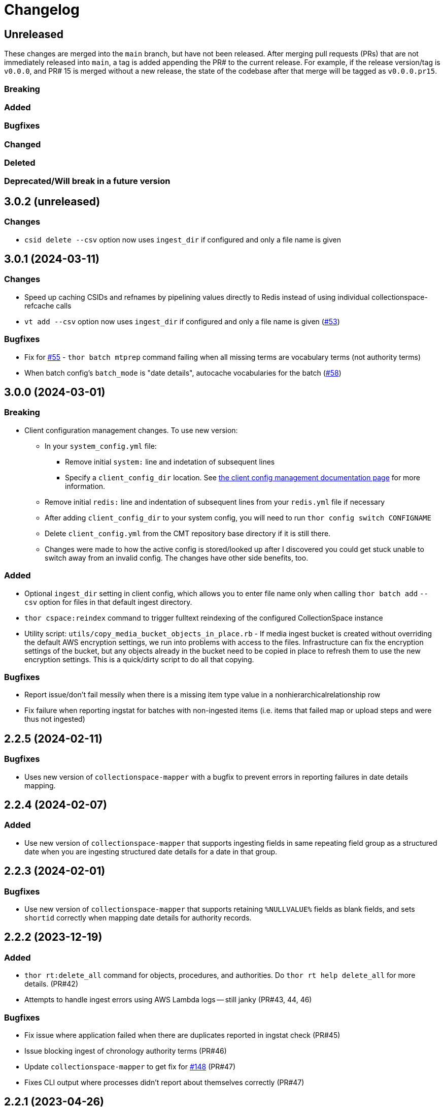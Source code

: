 :toc:
:toc-placement!:
:toclevels: 4

ifdef::env-github[]
:tip-caption: :bulb:
:note-caption: :information_source:
:important-caption: :heavy_exclamation_mark:
:caution-caption: :fire:
:warning-caption: :warning:
endif::[]

= Changelog

== Unreleased
These changes are merged into the `main` branch, but have not been released. After merging pull requests (PRs) that are not immediately released into `main`, a tag is added appending the PR# to the current release. For example, if the release version/tag is `v0.0.0`, and PR# 15 is merged without a new release, the state of the codebase after that merge will be tagged as `v0.0.0.pr15`.

=== Breaking

=== Added

=== Bugfixes

=== Changed

=== Deleted

=== Deprecated/Will break in a future version

== 3.0.2 (unreleased)

=== Changes

* `csid delete --csv` option now uses `ingest_dir` if configured and only a file name is given

== 3.0.1 (2024-03-11)

=== Changes

* Speed up caching CSIDs and refnames by pipelining values directly to Redis instead of using individual collectionspace-refcache calls
* `vt add --csv` option now uses `ingest_dir` if configured and only a file name is given (https://github.com/lyrasis/collectionspace_migration_tools/issues/53[#53])

=== Bugfixes

* Fix for https://github.com/lyrasis/collectionspace_migration_tools/issues/55[#55] - `thor batch mtprep` command failing when all missing terms are vocabulary terms (not authority terms)
* When batch config's `batch_mode` is "date details", autocache vocabularies for the batch (https://github.com/lyrasis/collectionspace_migration_tools/issues/58[#58])

== 3.0.0 (2024-03-01)
=== Breaking

* Client configuration management changes. To use new version:
** In your `system_config.yml` file:
*** Remove initial `system:` line and indetation of subsequent lines
*** Specify a `client_config_dir` location. See https://github.com/lyrasis/collectionspace_migration_tools/blob/main/doc/client_config_management.adoc[the client config management documentation page] for more information.
** Remove initial `redis:` line and indentation of subsequent lines from your `redis.yml` file if necessary
** After adding `client_config_dir` to your system config, you will need to run `thor config switch CONFIGNAME`
** Delete `client_config.yml` from the CMT repository base directory if it is still there.
** Changes were made to how the active config is stored/looked up after I discovered you could get stuck unable to switch away from an invalid config. The changes have other side benefits, too.

=== Added

* Optional `ingest_dir` setting in client config, which allows you to enter file name only when calling `thor batch add` `--csv` option for files in that default ingest directory.
* `thor cspace:reindex` command to trigger fulltext reindexing of the configured CollectionSpace instance
* Utility script: `utils/copy_media_bucket_objects_in_place.rb` - If media ingest bucket is created without overriding the default AWS encryption settings, we run into problems with access to the files. Infrastructure can fix the encryption settings of the bucket, but any objects already in the bucket need to be copied in place to refresh them to use the new encryption settings. This is a quick/dirty script to do all that copying.

=== Bugfixes

* Report issue/don't fail messily when there is a missing item type value in a nonhierarchicalrelationship row
* Fix failure when reporting ingstat for batches with non-ingested items (i.e. items that failed map or upload steps and were thus not ingested)

== 2.2.5 (2024-02-11)
=== Bugfixes
- Uses new version of `collectionspace-mapper` with a bugfix to prevent errors in reporting failures in date details mapping.

== 2.2.4 (2024-02-07)
=== Added
- Use new version of `collectionspace-mapper` that supports ingesting fields in same repeating field group as a structured date when you are ingesting structured date details for a date in that group.

== 2.2.3 (2024-02-01)
=== Bugfixes
- Use new version of `collectionspace-mapper` that supports retaining `%NULLVALUE%` fields as blank fields, and sets `shortid` correctly when mapping date details for authority records.

== 2.2.2 (2023-12-19)
=== Added
- `thor rt:delete_all` command for objects, procedures, and authorities. Do `thor rt help delete_all` for more details. (PR#42)
- Attempts to handle ingest errors using AWS Lambda logs -- still janky (PR#43, 44, 46)

=== Bugfixes
- Fix issue where application failed when there are duplicates reported in ingstat check (PR#45)
- Issue blocking ingest of chronology authority terms (PR#46)
- Update `collectionspace-mapper` to get fix for https://github.com/collectionspace/collectionspace-mapper/issues/148[#148] (PR#47)
- Fixes CLI output where processes didn't report about themselves correctly (PR#47)

== 2.2.1 (2023-04-26)
=== Bugfixes (related to media file ingest)
- Update `collectionspace-mapper` to get fix for https://github.com/lyrasis/collectionspace_migration_tools/issues/34[#34]
- Escape spaces in `mediafileuri` values, then url_encode them before construction S3 object key (https://github.com/lyrasis/collectionspace_migration_tools/issues/36[#36])

== 2.2.0 (2023-04-24)
=== Added
* Optional `aws_media_ingest_profile` system config setting, specifying AWS profile through which to access client media ingest bucket
* Optional `media_bucket` client config setting, specifying name of client media ingest bucket
* Two new commands to control the access policy of client media ingest bucket:
** thor bucket:public (makes bucket public, so media can be ingested)
** thor bucket:private (makes bucket private)

== 2.1.0 (2023-04-19)
=== Added
* Ability to ingest structured date details. See https://github.com/lyrasis/collectionspace_migration_tools/blob/main/doc/dates.adoc[Dates workflows documentation] for details.

== 2.0.0 (2023-03-10)
=== Breaking
* Upload of CS XML objects to S3 bucket for ingest now requires AWS profile to be set up on local system, and `aws_profile` setting in `system_config.yml`

=== Added
* New `media_with_blob_upload_delay` and `max_media_upload_threads` client config settings added (PR#27)

=== Bugfixes

=== Changed
* A number of client config settings now have defaults set by the tool, and do not need to be included in your config YML files unless you need to override the default values. See `CLIENT_CONFIG_DEFAULTS` in `lib/collectionspace_migration_tools/configuration.rb` for details. (PR#27)

== 1.1.0 (2022-12-14)

=== Added
* `thor csid:delete` command, allowing deletion of records by rectype+CSID. Do `thor csid help delete` for more details.

=== Changed
* Option for passing in custom source for `thor media:deriv_report` changed from `blob_data` to `csv` for better consistency with other commands, and less typing
* When uploading media with blob to S3, post-upload "sleep post #{identificationnumber}" message written to STDOUT. This is temporary behavior to give some feedback that progress is occurring with the expected upload delay, since the upload process now takes ages.
* Default system config `max_threads` increased to 10

=== Bugfixes
* Fixes issue in `thor media:deriv_report` where report generation would fail if there was only one derivative item for a blob.

== 1.0.0 (2022-12-08)
This is not a breaking change, but reflects this is now being used for CS migrations by more than one person.

=== Added

* When mapping a batch with `rectype=media`, rows with `blob_uri` values that cannot be converted into `URI` objects will get a "media_uri cannot be encoded as valid ingest URI. File ingest may not work as expected" warning. This is a warning, not an error, since CS can successfully ingest from file paths that do not convert to valid URIs.
* `thor decode:objects` that decodes object keys of all objects in S3 bucket, writing the results to a CSV in your base directory. This streamlines the process of getting the human-readable record id values for objects left in S3 bucket (assumed to be ingest errors)
* `thor media:blob_data` command to write report of all media procedures and, if present, their blob details. See https://github.com/lyrasis/collectionspace_migration_tools/blob/main/doc/media.adoc[media ingest documentation].
* `thor media:deriv_report` command to generate report of derivatives present for each `blobcsid` given. See https://github.com/lyrasis/collectionspace_migration_tools/blob/main/doc/media.adoc[media ingest documentation].
* Optional `:media_with_blob_upload_delay` client config setting. When uploading to S3 bucket for ingest, will wait this long after each media record that has an associated `mediaFileURI` value.

== 0.1.2 (2022-12-02)
* Use `collectionspace-mapper` v4.1.2 to get error handling bugfix

== 0.1.1 (2022-11-21)
=== Bugfixes
* Use `collectionspace-mapper` v4.1.1 to get scalar date creation bugfix

== 0.1.0 (2022-11-17)
=== Added
* Ability to ingest vocabulary terms. See https://github.com/lyrasis/collectionspace_migration_tools/blob/main/doc/add_vocabulary_terms.adoc[documentation] (https://github.com/lyrasis/collectionspace_migration_tools/pull/21[PR#21])

=== Changed
* `bin/console` now uses Pry instead of IRB (https://github.com/lyrasis/collectionspace_migration_tools/pull/20[PR#20])

=== Deleted
* Config validation constraint requiring `bastion-host` value to contain `bastion`. The host for tunneling for a project I am working on does not contain `bastion` (https://github.com/lyrasis/collectionspace_migration_tools/pull/19[PR#19])

== 0.0.2 (2022-10-18)

=== Bugfixes
* Bumps version of `collectionspace-mapper` used, to get fixes for date processing (https://github.com/lyrasis/collectionspace_migration_tools/pull/17[PR#17])

=== Added
* `ohc` as valid profile in `config_client_contract` (https://github.com/lyrasis/collectionspace_migration_tools/pull/15[PR#15])

== 0.0.1 (2022-02-11)
* Added initial working version (skeletal!)

== 0.0.0 (2022-02-01)

* Added initial implementation.
